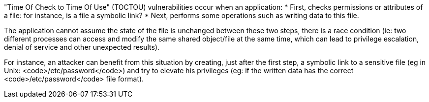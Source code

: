 "Time Of Check to Time Of Use" (TOCTOU) vulnerabilities occur when an application:
* First, checks permissions or attributes of a file: for instance, is a file a symbolic link?
* Next, performs some operations such as writing data to this file.

The application cannot assume the state of the file is unchanged between these two steps, there is a race condition (ie: two different processes can access and modify the same shared object/file at the same time, which can lead to privilege escalation, denial of service and other unexpected results).

For instance, an attacker can benefit from this situation by creating, just after the first step, a symbolic link to a sensitive file (eg in Unix: <code>/etc/password</code>) and try to elevate his privileges (eg: if the written data has the correct <code>/etc/password</code> file format).
